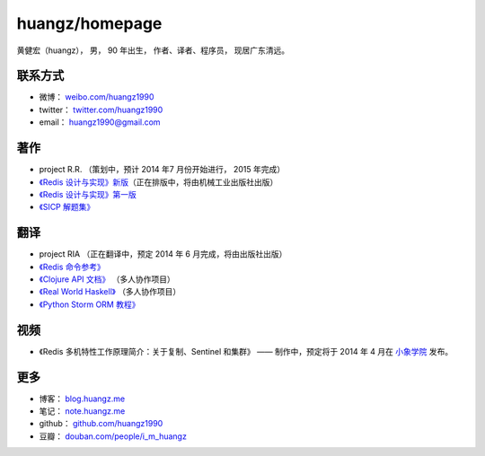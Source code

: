 .. huangzhomepage documentation master file, created by
   sphinx-quickstart on Fri Feb  7 04:26:53 2014.
   You can adapt this file completely to your liking, but it should at least
   contain the root `toctree` directive.

huangz/homepage
======================

黄健宏（huangz），
男，
90 年出生，
作者、译者、程序员，
现居广东清远。


联系方式
----------

- 微博： `weibo.com/huangz1990 <http://weibo.com/huangz1990>`_

- twitter： `twitter.com/huangz1990 <https://twitter.com/huangz1990>`_

- email： huangz1990@gmail.com


著作
-------

- project R.R. （策划中，预计 2014 年7 月份开始进行， 2015 年完成）

- `《Redis 设计与实现》新版 <http://www.douban.com/people/i_m_huangz/status/1366058941/>`_\ （正在排版中，将由机械工业出版社出版）

- `《Redis 设计与实现》第一版 <http://origin.redisbook.com/>`_

- `《SICP 解题集》 <http://sicp.rtfd.org/>`_


翻译
-------

- project RIA （正在翻译中，预定 2014 年 6 月完成，将由出版社出版）

- `《Redis 命令参考》 <http://www.redisdoc.com/>`_

- `《Clojure API 文档》 <http://clojure-api-cn.rtfd.org/>`_ （多人协作项目）

- `《Real World Haskell》 <http://rwh.rtfd.org/>`_ （多人协作项目）

- `《Python Storm ORM 教程》 <https://strom-orm-tutorial.readthedocs.org>`_


视频
--------

- 《Redis 多机特性工作原理简介：关于复制、Sentinel 和集群》 —— 制作中，预定将于 2014 年 4 月在 `小象学院 <http://www.chinahadoop.cn>`_ 发布。

更多
--------

- 博客： `blog.huangz.me <http://blog.huangz.me>`_ 

- 笔记： `note.huangz.me <http://note.huangz.me>`_

- github： `github.com/huangz1990 <https://github.com/huangz1990>`_

- 豆瓣： `douban.com/people/i_m_huangz <http://www.douban.com/people/i_m_huangz>`_
